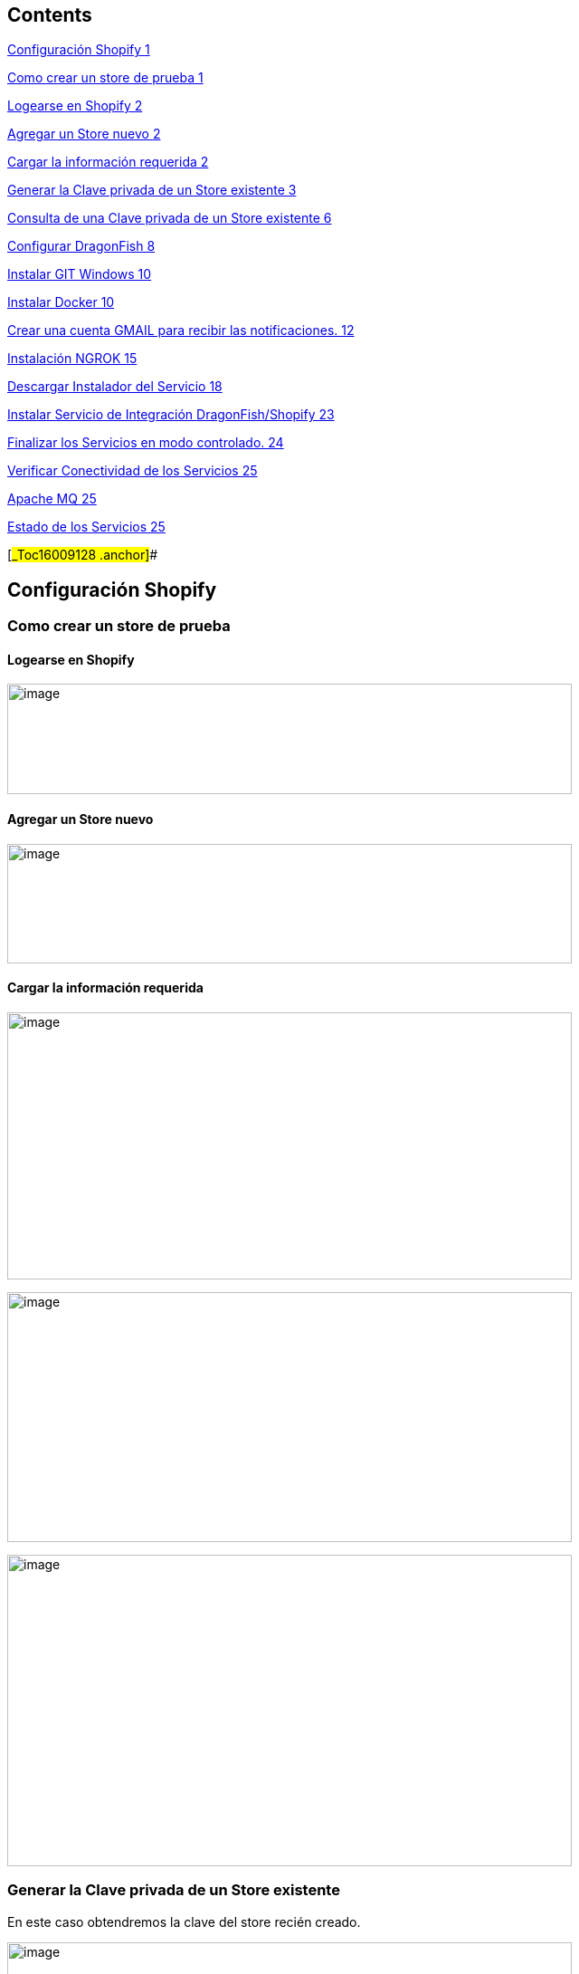 == Contents

link:#_Toc16009128[Configuración Shopify 1]

link:#como-crear-un-store-de-prueba[Como crear un store de prueba 1]

link:#logearse-en-shopify[Logearse en Shopify 2]

link:#agregar-un-store-nuevo[Agregar un Store nuevo 2]

link:#cargar-la-información-requerida[Cargar la información requerida 2]

link:#generar-la-clave-privada-de-un-store-existente[Generar la Clave privada de un Store existente 3]

link:#consulta-de-una-clave-privada-de-un-store-existente[Consulta de una Clave privada de un Store existente 6]

link:#configurar-dragonfish[Configurar DragonFish 8]

link:#instalar-git-windows[Instalar GIT Windows 10]

link:#_Toc16009137[Instalar Docker 10]

link:#crear-una-cuenta-gmail-para-recibir-las-notificaciones.[Crear una cuenta GMAIL para recibir las notificaciones. 12]

link:#instalación-ngrok[Instalación NGROK 15]

link:#descargar-instalador-del-servicio[Descargar Instalador del Servicio 18]

link:#instalar-servicio-de-integración-dragonfishshopify[Instalar Servicio de Integración DragonFish/Shopify 23]

link:#finalizar-los-servicios-en-modo-controlado.[Finalizar los Servicios en modo controlado. 24]

link:#verificar-conectividad-de-los-servicios[Verificar Conectividad de los Servicios 25]

link:#apache-mq[Apache MQ 25]

link:#estado-de-los-servicios[Estado de los Servicios 25]

[#_Toc16009128 .anchor]##

== Configuración Shopify

=== Como crear un store de prueba

==== Logearse en Shopify

image:extracted-media/media/image1.png[image,width=624,height=122]

==== Agregar un Store nuevo

image:extracted-media/media/image2.png[image,width=624,height=132]

==== Cargar la información requerida

image:extracted-media/media/image3.png[image,width=624,height=295]

image:extracted-media/media/image4.png[image,width=624,height=276]

image:extracted-media/media/image5.png[image,width=624,height=344]

=== Generar la Clave privada de un Store existente

En este caso obtendremos la clave del store recién creado.

image:extracted-media/media/image6.png[image,width=624,height=289]

Crear una nueva clave

image:extracted-media/media/image7.png[image,width=384,height=226]

Ingresar la información requerida y los permisos.

image:extracted-media/media/image8.png[image,width=624,height=408]

Confirmar.

image:extracted-media/media/image9.png[image,width=290,height=130]

Confirmación de la clave creada.

image:extracted-media/media/image10.png[image,width=332,height=86]

image:extracted-media/media/image11.png[image,width=413,height=113]

De la siguiente pantalla se requiere anotar tanto el APIKey como la Password pues deberán ser ingresada como parámetros

image:extracted-media/media/image12.png[image,width=415,height=170]

De la siguiente pantalla se requiere la versión del API.

image:extracted-media/media/image13.png[image,width=354,height=266]

=== Consulta de una Clave privada de un Store existente

image:extracted-media/media/image14.png[image,width=624,height=174]

== Configurar DragonFish

Activar el servicio REST de DragonFish siguiendo la guía:

[arabic]
. Crear un servicio REST API

image:extracted-media/media/image15.png[C:\Users\jgodi\AppData\Local\Temp\SNAGHTMLc0b2508.PNG,width=624,height=255]

image:extracted-media/media/image16.png[C:\Users\jgodi\AppData\Local\Temp\SNAGHTMLc0abc0d.PNG,width=456,height=273]

[arabic, start=2]
. Crear un cliente REST API

image:extracted-media/media/image17.png[C:\Users\jgodi\AppData\Local\Temp\SNAGHTMLc0702ce.PNG,width=624,height=255]

Activar y obtener la clave para que el Sistema de Integración DragonFish/Shopify pueda acceder.

Los valores requeridos en la configuración son los siguientes:

image:extracted-media/media/image18.png[C:\Users\jgodi\AppData\Local\Temp\SNAGHTMLab431af.PNG,width=362,height=210]

Es importante correr un proceso dentro de DragonFish para activar la funcionalidad.

____
"C:\Program Files (x86)\Zoo Logic\Dragonfish Color y Talle\DRAGONFISH_Core.Exe" "C:\Program Files (x86)\Zoo Logic\Dragonfish Color y Talle\scriptinicioapi_20190620190126AL1ONB_8008.sz"
____

Donde el número 20190620190126AL1ONB corresponde al Servicio REST de la pantalla anterior.

Ejecutarlos desde TASK en el Task Manager:

image:extracted-media/media/image19.png[C:\Users\jgodi\AppData\Local\Temp\SNAGHTMLab9718e.PNG,width=624,height=326]

== Instalar GIT Windows

https://gitforwindows.org/

image:extracted-media/media/image20.png[C:\Users\jgodi\AppData\Local\Temp\SNAGHTML691a344.PNG,width=624,height=332]

[#_Toc16009137 .anchor]##

== Instalar Docker

El sistema de integración está montado sobre tecnología Docker

Instalar Docker Comunity Edition desde el siguiente link:

https://docs.docker.com/toolbox/overview/

image:extracted-media/media/image21.png[C:\Users\jgodi\AppData\Local\Temp\SNAGHTMLc5838b9.PNG,width=264,height=610]

image:extracted-media/media/image22.png[C:\Users\jgodi\AppData\Local\Temp\SNAGHTMLc59c3be.PNG,width=624,height=447]

image:extracted-media/media/image23.png[C:\Users\jgodi\AppData\Local\Temp\SNAGHTMLc5a8122.PNG,width=624,height=426]

== Crear una cuenta GMAIL para recibir las notificaciones.

Ingresar a https://gmail.com/[https://gmail.com]

image:extracted-media/media/image24.png[C:\Users\jgodi\AppData\Local\Temp\SNAGHTMLa28198c.PNG,width=336,height=244]

image:extracted-media/media/image25.png[C:\Users\jgodi\AppData\Local\Temp\SNAGHTMLa2a1abb.PNG,width=258,height=258]

*Cuenta*: soporteCompanyIntegracion@gmail.com

*Clave*: Soporte2019!

image:extracted-media/media/image26.png[C:\Users\jgodi\AppData\Local\Temp\SNAGHTMLa2cf449.PNG,width=333,height=241]

Activar IMAP

image:extracted-media/media/image27.png[C:\Users\jgodi\AppData\Local\Temp\SNAGHTMLa6093fc.PNG,width=453,height=232]

Debe guardar los cambios.

image:extracted-media/media/image28.png[C:\Users\jgodi\AppData\Local\Temp\SNAGHTMLa61c596.PNG,width=376,height=225]

Activar Acceso de Aplicaciones Poco Seguras

image:extracted-media/media/image29.png[C:\Users\jgodi\AppData\Local\Temp\SNAGHTMLa817392.PNG,width=222,height=143]

image:extracted-media/media/image30.png[C:\Users\jgodi\AppData\Local\Temp\SNAGHTMLa80d29f.PNG,width=488,height=226]

== Instalación NGROK

Sistema de Integración DragonFish-Shopify en caso de instalarse en una computadora local, requiere utilizar NGROK. Este producto permite exponer los servicios a través de la red pública. Utiliza para ellos un túnel seguro.

Esto es requerido pues Shopify envía las notificaciones y para ello requiere una dirección pública de internet. En caso de contar con una dirección IP fija, este producto no es requerido.

NGROK es producto es un producto libre con algunas limitaciones. Se pueden extender estas limitaciones cambiando a un plan pago. Para más detalle visitar el sitio: https://ngrok.com/pricing

Para instalar ingresar aquí:

https://ngrok.com/download

image:extracted-media/media/image31.png[C:\Users\jgodi\AppData\Local\Temp\SNAGHTMLc338883.PNG,width=392,height=309]

Para obtener una clave libre, ingresar a

https://dashboard.ngrok.com/get-started

image:extracted-media/media/image32.png[C:\Users\jgodi\AppData\Local\Temp\SNAGHTML10b5968f.PNG,width=244,height=239]

Es recomendable utilizar una cuenta de Gmail.

image:extracted-media/media/image33.png[C:\Users\jgodi\AppData\Local\Temp\SNAGHTML10e35afd.PNG,width=624,height=259]

image:extracted-media/media/image34.png[C:\Users\jgodi\AppData\Local\Temp\SNAGHTMLa522b53.PNG,width=624,height=265]

Una vez instalado ejecutar la línea de comando de Windows como Administrador.

image:extracted-media/media/image35.png[C:\Users\jgodi\AppData\Local\Temp\SNAGHTMLa52e29d.PNG,width=624,height=127]

image:extracted-media/media/image36.png[C:\Users\jgodi\AppData\Local\Temp\SNAGHTMLa53d019.PNG,width=624,height=202]

image:extracted-media/media/image37.png[C:\Users\jgodi\AppData\Local\Temp\SNAGHTMLa546852.PNG,width=624,height=295]

La dirección *439d8576.ngrok.io* es la que se debe configurar en el servicio

==  +
Descargar Instalador del Servicio

Abrir la línea de comandos y ejecutar lo siguente:

git clone https://github.com/AcquaNet/GuiaInstaladorIntegrador.git

image:extracted-media/media/image38.png[C:\Users\jgodi\AppData\Local\Temp\SNAGHTMLa131a8c.PNG,width=624,height=203]

Ingresar a la carpeta descargada

image:extracted-media/media/image39.png[C:\Users\jgodi\AppData\Local\Temp\SNAGHTMLa148dc3.PNG,width=353,height=332]

Editar archivo *.env* y cambiar los parámetros

image:extracted-media/media/image40.png[C:\Users\jgodi\AppData\Local\Temp\SNAGHTMLb2ff8f0.PNG,width=594,height=226]

image:extracted-media/media/image41.png[C:\Users\jgodi\AppData\Local\Temp\SNAGHTMLb3a32ad.PNG,width=427,height=120]

Ingresar valores enviados por mail.

image:extracted-media/media/image42.png[C:\Users\jgodi\AppData\Local\Temp\SNAGHTMLb3167f2.PNG,width=624,height=202]

En caso que se desee utilizar otra cuenta SMTP debe cambiarse estos valores.

EMAIL

[cols=",",options="header",]
|===
|*PARAMETRO* |*VALOR*
|dragon_shopify_smtp_host |smtp.gmail.com
|dragon_shopify_smtp_port |465
|dragon_shopify_smtp_user |soportecompanyintegracion@gmail.com
|dragon_shopify_smtp_pass |Soporte2019!
|===

image:extracted-media/media/image43.png[C:\Users\jgodi\AppData\Local\Temp\SNAGHTMLb31f954.PNG,width=624,height=222]

DRAGON

[cols=",",options="header",]
|===
|*PARAMETRO* |*VALOR*
|Dragon_URL_Base |http://192.168.99.1:8008/api.Dragonfish
|Dragon_Conf_Cliente a|
Codigo que se obtiene de la confirmación de Cliente REST API

image:extracted-media/media/image44.png[image,width=217,height=148]

|Dragon_Clave_Privada_Conf_Cliente |Clave privada del Cliente REST API
|Dragon_User |Usuario de Dragon
|Dragon_Password |Clave de Usuario de Dragon
|===

[cols=",",options="header",]
|===
|*PARAMETRO* |*VALOR*
|Dragon_Lista_De_Precios |Lista de Precios de Dragon a utilizar para la captura de precios.
|===

Como determinar la dirección *Dragon_URL_Base*.

La dirección IP debe tomar la dirección IPV4 donde está corriendo el servicio y el puerto se puede obtener escaneando el QR.

image:extracted-media/media/image45.png[C:\Users\jgodi\AppData\Local\Temp\SNAGHTMLab9b492.PNG,width=624,height=337]

image:extracted-media/media/image46.png[C:\Users\jgodi\AppData\Local\Temp\SNAGHTMLb335fab.PNG,width=624,height=273]

[cols=",",]
|===
|*PARAMETRO* |*VALOR*
|===

[cols=",",options="header",]
|===
|Shopify_API_Host |Ingrese la dirección de Shopify. Ej. acquait.myshopify.com
|Shopify_API_Port |Utilizar el puerto seguro. No debe cambiar. Es 443
|Shopify_API_BasePath |Base del API a utilizar. Ej. /admin/api/2019-04/
|Shopify_API_Key |Clave privada generada previamente
|Shopify_API_Password |Clave privada generada previamente
|Shopify_Webhooks_url |Si los servicios corren dentro de una PC local, debe ejecutarse previamente un programa NGROK para exponer la dirección privada como pública. Ver último punto. Ejemplo *1305803f.ngrok.io*
|Shopify_Webhooks_topics |No modificar
|===

== Instalar Servicio de Integración DragonFish/Shopify

Ingresar a la terminal *Docker Quickstart Terminal*

image:extracted-media/media/image47.png[C:\Users\jgodi\AppData\Local\Temp\SNAGHTML1d9974.PNG,width=624,height=356]

Ingresar a la línea de comandos de Windows

image:extracted-media/media/image48.png[C:\Users\jgodi\AppData\Local\Temp\SNAGHTML25d3c6.PNG,width=232,height=129]

Ingresar a la de la carpeta donde se desacargó la GuiaInstaladorIntegrador

image:extracted-media/media/image49.png[C:\Users\jgodi\AppData\Local\Temp\SNAGHTML270448.PNG,width=450,height=179]

Luego ejecutar el siguiente comando:

docker-compose up --no-start

image:extracted-media/media/image50.png[C:\Users\jgodi\AppData\Local\Temp\SNAGHTMLb3b0e86.PNG,width=624,height=184]

Iniciar luego los servicios

docker-compose start

image:extracted-media/media/image51.png[C:\Users\jgodi\AppData\Local\Temp\SNAGHTMLb3b89e0.PNG,width=624,height=298]

== Finalizar los Servicios en modo controlado.

Como finalizar los servicios en modo controlado.

docker exec -it mule-server /opt/mule/mule-standalone-3.9.0/bin/mule stop

image:extracted-media/media/image52.png[C:\Users\jgodi\AppData\Local\Temp\SNAGHTMLa5be8ea.PNG,width=624,height=79]

docker-compose stop

==  +
Verificar Conectividad de los Servicios

=== Apache MQ

Ingresar al siguiente Link

http://192.168.99.100:8161/

image:extracted-media/media/image53.png[C:\Users\jgodi\AppData\Local\Temp\SNAGHTMLbde69bd.PNG,width=407,height=264]

Se puede ingresar a ActiveMQ usando usuario y password ADMIN.

=== Estado de los Servicios

https://192.168.99.100:8083/console/

image:extracted-media/media/image54.png[image,width=355,height=250]

image:extracted-media/media/image55.png[image,width=540,height=381]

Las credenciales son las siguientes:

*Username* 60d91d9307784c009e2bfe60561a3074

*Password* 8FAc58d7D71944C098CE95528e8948A3

image:extracted-media/media/image56.png[C:\Users\jgodi\AppData\Local\Temp\SNAGHTMLbe30e27.PNG,width=403,height=283]
